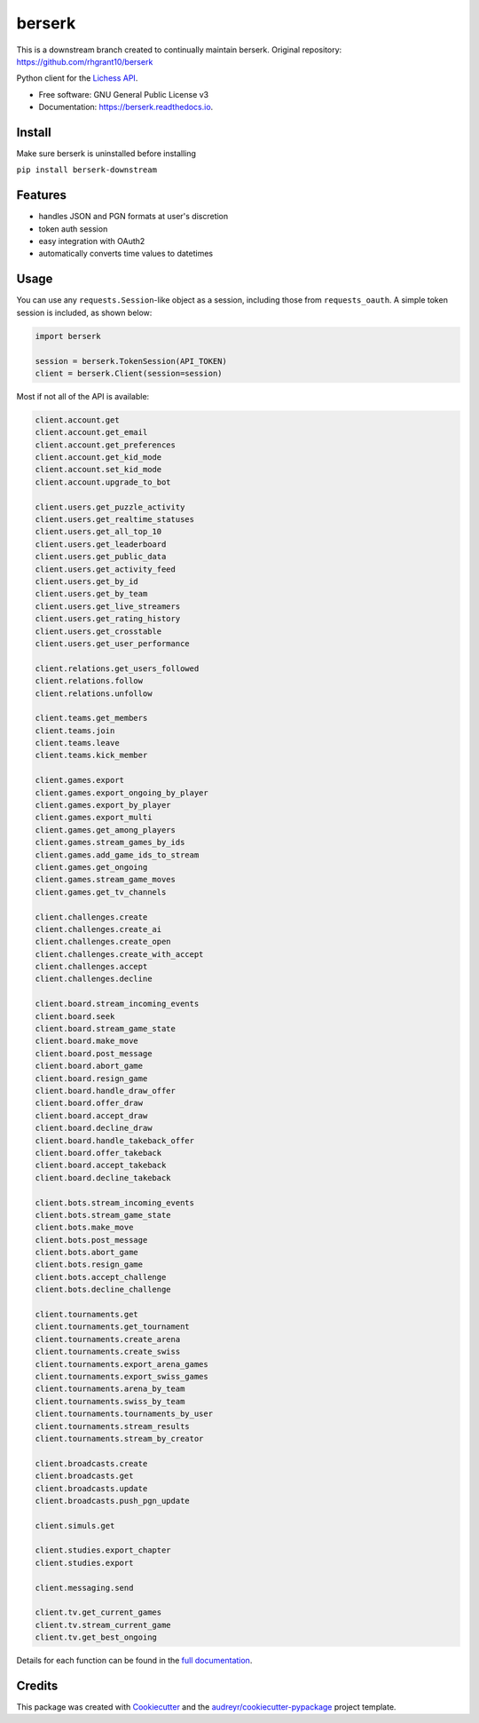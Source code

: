 =======
berserk
=======

This is a downstream branch created to continually maintain berserk.
Original repository: https://github.com/rhgrant10/berserk


.. image:: https://img.shields.io/pypi/v/berserk-downstream
        :target: https://pypi.python.org/pypi/berserk-downstream
        :alt: Available on PyPI

.. image:: https://img.shields.io/travis/com/ZackClements/berserk
        :target: https://travis-ci.org/ZackClements/berserk
        :alt: Continuous Integration


.. image:: https://codecov.io/gh/ZackClements/berserk/branch/master/graph/badge.svg?token=H45ZUIZU69
        :target: https://codecov.io/gh/ZackClements/berserk
        :alt: Code Coverage

.. image:: https://readthedocs.org/projects/berserk/badge/?version=latest
        :target: https://berserk.readthedocs.io/en/latest/?badge=latest
        :alt: Documentation Status


Python client for the `Lichess API`_.

.. _Lichess API: https://lichess.org/api

* Free software: GNU General Public License v3
* Documentation: https://berserk.readthedocs.io.

Install
========

Make sure berserk is uninstalled before installing

``pip install berserk-downstream``


Features
========

* handles JSON and PGN formats at user's discretion
* token auth session
* easy integration with OAuth2
* automatically converts time values to datetimes

Usage
=====

You can use any ``requests.Session``-like object as a session, including those
from ``requests_oauth``. A simple token session is included, as shown below:

.. code-block:: python

    import berserk

    session = berserk.TokenSession(API_TOKEN)
    client = berserk.Client(session=session)

Most if not all of the API is available:

.. code-block:: python

    client.account.get
    client.account.get_email
    client.account.get_preferences
    client.account.get_kid_mode
    client.account.set_kid_mode
    client.account.upgrade_to_bot

    client.users.get_puzzle_activity
    client.users.get_realtime_statuses
    client.users.get_all_top_10
    client.users.get_leaderboard
    client.users.get_public_data
    client.users.get_activity_feed
    client.users.get_by_id
    client.users.get_by_team
    client.users.get_live_streamers
    client.users.get_rating_history
    client.users.get_crosstable
    client.users.get_user_performance

    client.relations.get_users_followed
    client.relations.follow
    client.relations.unfollow

    client.teams.get_members
    client.teams.join
    client.teams.leave
    client.teams.kick_member

    client.games.export
    client.games.export_ongoing_by_player
    client.games.export_by_player
    client.games.export_multi
    client.games.get_among_players
    client.games.stream_games_by_ids
    client.games.add_game_ids_to_stream
    client.games.get_ongoing
    client.games.stream_game_moves
    client.games.get_tv_channels

    client.challenges.create
    client.challenges.create_ai
    client.challenges.create_open
    client.challenges.create_with_accept
    client.challenges.accept
    client.challenges.decline

    client.board.stream_incoming_events
    client.board.seek
    client.board.stream_game_state
    client.board.make_move
    client.board.post_message
    client.board.abort_game
    client.board.resign_game
    client.board.handle_draw_offer
    client.board.offer_draw
    client.board.accept_draw
    client.board.decline_draw
    client.board.handle_takeback_offer
    client.board.offer_takeback
    client.board.accept_takeback
    client.board.decline_takeback

    client.bots.stream_incoming_events
    client.bots.stream_game_state
    client.bots.make_move
    client.bots.post_message
    client.bots.abort_game
    client.bots.resign_game
    client.bots.accept_challenge
    client.bots.decline_challenge

    client.tournaments.get
    client.tournaments.get_tournament
    client.tournaments.create_arena
    client.tournaments.create_swiss
    client.tournaments.export_arena_games
    client.tournaments.export_swiss_games
    client.tournaments.arena_by_team
    client.tournaments.swiss_by_team
    client.tournaments.tournaments_by_user
    client.tournaments.stream_results
    client.tournaments.stream_by_creator

    client.broadcasts.create
    client.broadcasts.get
    client.broadcasts.update
    client.broadcasts.push_pgn_update

    client.simuls.get

    client.studies.export_chapter
    client.studies.export

    client.messaging.send

    client.tv.get_current_games
    client.tv.stream_current_game
    client.tv.get_best_ongoing


Details for each function can be found in the `full documentation <https://berserk.readthedocs.io>`_.


Credits
=======

This package was created with Cookiecutter_ and the
`audreyr/cookiecutter-pypackage`_ project template.

.. _Cookiecutter: https://github.com/audreyr/cookiecutter
.. _`audreyr/cookiecutter-pypackage`: https://github.com/audreyr/cookiecutter-pypackage
